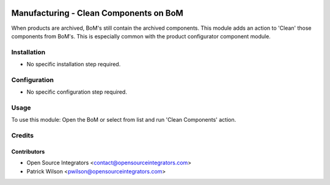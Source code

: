 .. image:: https://img.shields.io/badge/licence-AGPL--3-blue.svg
    :target: http://www.gnu.org/licenses/agpl-3.0-standalone.html
    :alt: License: AGPL-3

=======================================
Manufacturing - Clean Components on BoM
=======================================

When products are archived, BoM's still contain the archived components.
This module adds an action to 'Clean' those components from BoM's.
This is especially common with the product configurator component module.

Installation
============

* No specific installation step required.

Configuration
=============

* No specific configuration step required.

Usage
=====

To use this module:
Open the BoM or select from list and run 'Clean Components' action.


Credits
=======

Contributors
------------

* Open Source Integrators <contact@opensourceintegrators.com>
* Patrick Wilson <pwilson@opensourceintegrators.com>
